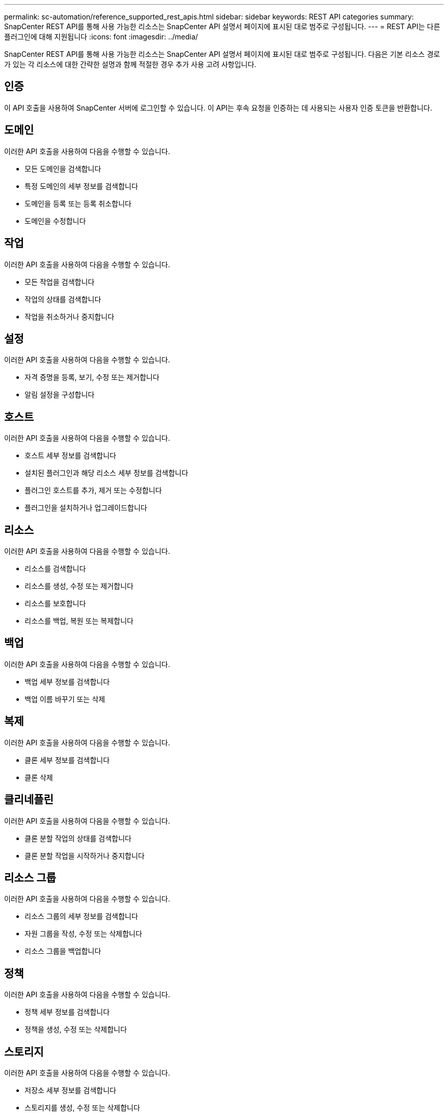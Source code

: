 ---
permalink: sc-automation/reference_supported_rest_apis.html 
sidebar: sidebar 
keywords: REST API categories 
summary: SnapCenter REST API를 통해 사용 가능한 리소스는 SnapCenter API 설명서 페이지에 표시된 대로 범주로 구성됩니다. 
---
= REST API는 다른 플러그인에 대해 지원됩니다
:icons: font
:imagesdir: ../media/


[role="lead"]
SnapCenter REST API를 통해 사용 가능한 리소스는 SnapCenter API 설명서 페이지에 표시된 대로 범주로 구성됩니다. 다음은 기본 리소스 경로가 있는 각 리소스에 대한 간략한 설명과 함께 적절한 경우 추가 사용 고려 사항입니다.



== 인증

이 API 호출을 사용하여 SnapCenter 서버에 로그인할 수 있습니다. 이 API는 후속 요청을 인증하는 데 사용되는 사용자 인증 토큰을 반환합니다.



== 도메인

이러한 API 호출을 사용하여 다음을 수행할 수 있습니다.

* 모든 도메인을 검색합니다
* 특정 도메인의 세부 정보를 검색합니다
* 도메인을 등록 또는 등록 취소합니다
* 도메인을 수정합니다




== 작업

이러한 API 호출을 사용하여 다음을 수행할 수 있습니다.

* 모든 작업을 검색합니다
* 작업의 상태를 검색합니다
* 작업을 취소하거나 중지합니다




== 설정

이러한 API 호출을 사용하여 다음을 수행할 수 있습니다.

* 자격 증명을 등록, 보기, 수정 또는 제거합니다
* 알림 설정을 구성합니다




== 호스트

이러한 API 호출을 사용하여 다음을 수행할 수 있습니다.

* 호스트 세부 정보를 검색합니다
* 설치된 플러그인과 해당 리소스 세부 정보를 검색합니다
* 플러그인 호스트를 추가, 제거 또는 수정합니다
* 플러그인을 설치하거나 업그레이드합니다




== 리소스

이러한 API 호출을 사용하여 다음을 수행할 수 있습니다.

* 리소스를 검색합니다
* 리소스를 생성, 수정 또는 제거합니다
* 리소스를 보호합니다
* 리소스를 백업, 복원 또는 복제합니다




== 백업

이러한 API 호출을 사용하여 다음을 수행할 수 있습니다.

* 백업 세부 정보를 검색합니다
* 백업 이름 바꾸기 또는 삭제




== 복제

이러한 API 호출을 사용하여 다음을 수행할 수 있습니다.

* 클론 세부 정보를 검색합니다
* 클론 삭제




== 클리네플린

이러한 API 호출을 사용하여 다음을 수행할 수 있습니다.

* 클론 분할 작업의 상태를 검색합니다
* 클론 분할 작업을 시작하거나 중지합니다




== 리소스 그룹

이러한 API 호출을 사용하여 다음을 수행할 수 있습니다.

* 리소스 그룹의 세부 정보를 검색합니다
* 자원 그룹을 작성, 수정 또는 삭제합니다
* 리소스 그룹을 백업합니다




== 정책

이러한 API 호출을 사용하여 다음을 수행할 수 있습니다.

* 정책 세부 정보를 검색합니다
* 정책을 생성, 수정 또는 삭제합니다




== 스토리지

이러한 API 호출을 사용하여 다음을 수행할 수 있습니다.

* 저장소 세부 정보를 검색합니다
* 스토리지를 생성, 수정 또는 삭제합니다
* 스토리지에서 리소스를 검색합니다
* 스토리지에서 공유를 생성하거나 삭제합니다




== 공유

이러한 API 호출을 사용하여 다음을 수행할 수 있습니다.

* 공유의 세부 정보를 검색합니다
* 스토리지에서 공유를 생성하거나 삭제합니다




== 플러그인

이러한 API 호출을 사용하여 호스트의 모든 플러그인을 검색하고 다른 작업을 수행할 수 있습니다.



== 보고서

이러한 API 호출을 사용하여 다음을 수행할 수 있습니다.

* 백업, 복원, 클론 복제 및 플러그인 보고서를 생성합니다
* 스케줄을 추가, 실행, 삭제 또는 수정합니다




== 경고

이러한 API 호출을 사용하여 다음을 수행할 수 있습니다.

* 모든 경고를 검색합니다
* 알림을 삭제합니다




== RBAC

이러한 API 호출을 사용하여 다음을 수행할 수 있습니다.

* 사용자, 그룹 및 역할에 대한 세부 정보를 검색합니다
* 사용자 추가
* 역할을 생성, 수정 또는 삭제합니다
* 역할 및 그룹을 할당하거나 할당 해제합니다




== 구성

이러한 API 호출을 사용하여 다음을 수행할 수 있습니다.

* 구성 설정을 봅니다
* 구성 설정을 수정합니다




== 인증서 설정

이러한 API 호출을 사용하여 다음을 수행할 수 있습니다.

* 인증서 상태를 봅니다
* 인증서 설정을 수정합니다




== 리포지토리

이러한 API 호출을 사용하여 다음을 수행할 수 있습니다.

* NSM 리포지토리 백업 및 복원
* NSM 리포지토리 보호 및 보호 해제
* 페일오버
* NSM 리포지토리를 재구축합니다

